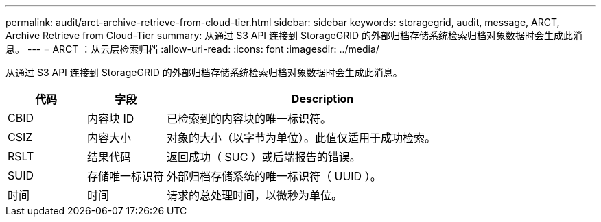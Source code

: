 ---
permalink: audit/arct-archive-retrieve-from-cloud-tier.html 
sidebar: sidebar 
keywords: storagegrid, audit, message, ARCT, Archive Retrieve from Cloud-Tier 
summary: 从通过 S3 API 连接到 StorageGRID 的外部归档存储系统检索归档对象数据时会生成此消息。 
---
= ARCT ：从云层检索归档
:allow-uri-read: 
:icons: font
:imagesdir: ../media/


[role="lead"]
从通过 S3 API 连接到 StorageGRID 的外部归档存储系统检索归档对象数据时会生成此消息。

[cols="1a,1a,4a"]
|===
| 代码 | 字段 | Description 


 a| 
CBID
 a| 
内容块 ID
 a| 
已检索到的内容块的唯一标识符。



 a| 
CSIZ
 a| 
内容大小
 a| 
对象的大小（以字节为单位）。此值仅适用于成功检索。



 a| 
RSLT
 a| 
结果代码
 a| 
返回成功（ SUC ）或后端报告的错误。



 a| 
SUID
 a| 
存储唯一标识符
 a| 
外部归档存储系统的唯一标识符（ UUID ）。



 a| 
时间
 a| 
时间
 a| 
请求的总处理时间，以微秒为单位。

|===